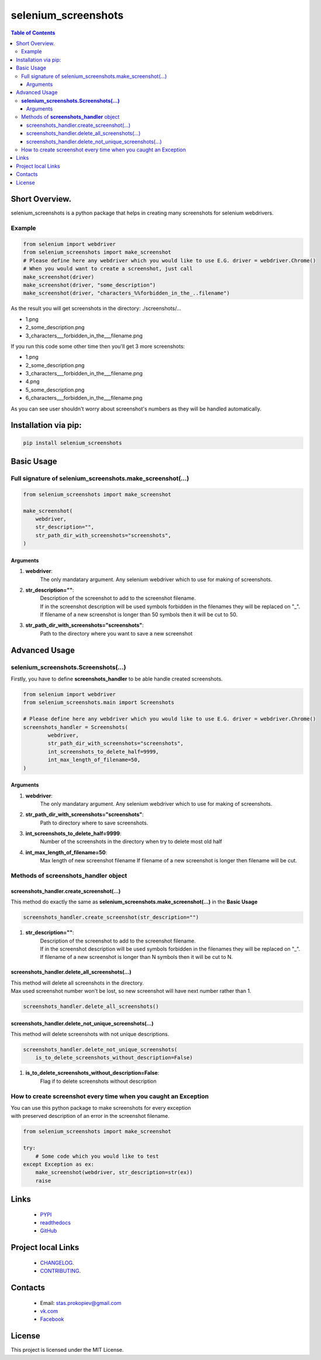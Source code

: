====================
selenium_screenshots
====================


.. image:: https://img.shields.io/github/last-commit/stas-prokopiev/selenium_screenshots
   :target: https://img.shields.io/github/last-commit/stas-prokopiev/selenium_screenshots
   :alt: GitHub last commit

.. image:: https://img.shields.io/github/license/stas-prokopiev/selenium_screenshots
    :target: https://github.com/stas-prokopiev/selenium_screenshots/blob/master/LICENSE.txt
    :alt: GitHub license<space><space>

.. image:: https://readthedocs.org/projects/selenium_screenshots/badge/?version=latest
    :target: https://selenium_screenshots.readthedocs.io/en/latest/?badge=latest
    :alt: Documentation Status

.. image:: https://travis-ci.org/stas-prokopiev/selenium_screenshots.svg?branch=master
    :target: https://travis-ci.org/stas-prokopiev/selenium_screenshots

.. image:: https://img.shields.io/pypi/v/selenium_screenshots
   :target: https://img.shields.io/pypi/v/selenium_screenshots
   :alt: PyPI

.. image:: https://img.shields.io/pypi/pyversions/selenium_screenshots
   :target: https://img.shields.io/pypi/pyversions/selenium_screenshots
   :alt: PyPI - Python Version


.. contents:: **Table of Contents**

Short Overview.
=========================
selenium_screenshots is a python package that helps in creating many screenshots for selenium webdrivers.

Example
------------------------------

.. code-block:: python

    from selenium import webdriver
    from selenium_screenshots import make_screenshot
    # Please define here any webdriver which you would like to use E.G. driver = webdriver.Chrome()
    # When you would want to create a screenshot, just call
    make_screenshot(driver)
    make_screenshot(driver, "some_description")
    make_screenshot(driver, "characters_%%forbidden_in_the_..filename")

As the result you will get screenshots in the directory: ./screenshots/...

- 1.png
- 2_some_description.png
- 3_characters___forbidden_in_the___filename.png

If you run this code some other time then you'll get 3 more screenshots:

- 1.png
- 2_some_description.png
- 3_characters___forbidden_in_the___filename.png
- 4.png
- 5_some_description.png
- 6_characters___forbidden_in_the___filename.png

As you can see user shouldn't worry about screenshot's numbers as they will be handled automatically.

Installation via pip:
======================

.. code-block:: bash

    pip install selenium_screenshots

Basic Usage
=========================

Full signature of selenium_screenshots.make_screenshot(...)
--------------------------------------------------------------------------------------------------

.. code-block:: python

    from selenium_screenshots import make_screenshot

    make_screenshot(
        webdriver,
        str_description="",
        str_path_dir_with_screenshots="screenshots",
    )

Arguments
^^^^^^^^^^^^^^

#. **webdriver**:
    The only mandatary argument. Any selenium webdriver which to use for making of screenshots.
#. **str_description=""**:
    | Description of the screenshot to add to the screenshot filename.
    | If in the screenshot description will be used symbols forbidden in the filenames they will be replaced on "_".
    | If filename of a new screenshot is longer than 50 symbols then it will be cut to 50.
#. **str_path_dir_with_screenshots="screenshots"**:
    Path to the directory where you want to save a new screenshot

Advanced Usage
=========================

**selenium_screenshots.Screenshots(...)**
--------------------------------------------------------------------------------------------------

Firstly, you have to define **screenshots_handler** to be able handle created screenshots.

.. code-block:: python

    from selenium import webdriver
    from selenium_screenshots.main import Screenshots

    # Please define here any webdriver which you would like to use E.G. driver = webdriver.Chrome()
    screenshots_handler = Screenshots(
            webdriver,
            str_path_dir_with_screenshots="screenshots",
            int_screenshots_to_delete_half=9999,
            int_max_length_of_filename=50,
    )

Arguments
^^^^^^^^^^^^^^

#. **webdriver**:
    The only mandatary argument. Any selenium webdriver which to use for making of screenshots.
#. **str_path_dir_with_screenshots="screenshots"**:
    Path to directory where to save screenshots.
#. **int_screenshots_to_delete_half=9999**:
    Number of the screenshots in the directory when try to delete most old half
#. **int_max_length_of_filename=50**:
    Max length of new screenshot filename If filename of a new screenshot is longer then filename will be cut.

Methods of **screenshots_handler** object
--------------------------------------------------------------------------------------------------

screenshots_handler.create_screenshot(...)
^^^^^^^^^^^^^^^^^^^^^^^^^^^^^^^^^^^^^^^^^^^^^^^^^^^^^^^^^^^^^

This method do exactly the same as **selenium_screenshots.make_screenshot(...)** in the **Basic Usage**

.. code-block:: python

    screenshots_handler.create_screenshot(str_description="")

#. **str_description=""**:
    | Description of the screenshot to add to the screenshot filename.
    | If in the screenshot description will be used symbols forbidden in the filenames they will be replaced on "_".
    | If filename of a new screenshot is longer than N symbols then it will be cut to N.

screenshots_handler.delete_all_screenshots(...)
^^^^^^^^^^^^^^^^^^^^^^^^^^^^^^^^^^^^^^^^^^^^^^^^^^^^^^^^^^^^^

| This method will delete all screenshots in the directory.
| Max used screenshot number won't be lost, so new screenshot will have next number rather than 1.

.. code-block:: python

    screenshots_handler.delete_all_screenshots()


screenshots_handler.delete_not_unique_screenshots(...)
^^^^^^^^^^^^^^^^^^^^^^^^^^^^^^^^^^^^^^^^^^^^^^^^^^^^^^^^^^^^^

| This method will delete screenshots with not unique descriptions.

.. code-block:: python

    screenshots_handler.delete_not_unique_screenshots(
        is_to_delete_screenshots_without_description=False)

#. **is_to_delete_screenshots_without_description=False**:
    | Flag if to delete screenshots without description

How to create screenshot every time when you caught an Exception
---------------------------------------------------------------------------

| You can use this python package to make screenshots for every exception
| with preserved description of an error in the screenshot filename.


.. code-block:: python

    from selenium_screenshots import make_screenshot

    try:
        # Some code which you would like to test
    except Exception as ex:
        make_screenshot(webdriver, str_description=str(ex))
        raise

Links
=====

    * `PYPI <https://pypi.org/project/selenium_screenshots/>`_
    * `readthedocs <https://selenium_screenshots.readthedocs.io/en/latest/>`_
    * `GitHub <https://github.com/stas-prokopiev/selenium_screenshots>`_

Project local Links
===================

    * `CHANGELOG <https://github.com/stas-prokopiev/selenium_screenshots/blob/master/CHANGELOG.rst>`_.
    * `CONTRIBUTING <https://github.com/stas-prokopiev/selenium_screenshots/blob/master/CONTRIBUTING.rst>`_.

Contacts
========

    * Email: stas.prokopiev@gmail.com
    * `vk.com <https://vk.com/stas.prokopyev>`_
    * `Facebook <https://www.facebook.com/profile.php?id=100009380530321>`_

License
=======

This project is licensed under the MIT License.

